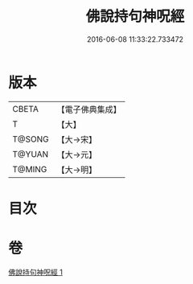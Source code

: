 #+TITLE: 佛說持句神呪經 
#+DATE: 2016-06-08 11:33:22.733472

* 版本
 |     CBETA|【電子佛典集成】|
 |         T|【大】     |
 |    T@SONG|【大→宋】   |
 |    T@YUAN|【大→元】   |
 |    T@MING|【大→明】   |

* 目次

* 卷
[[file:KR6j0581_001.txt][佛說持句神呪經 1]]

